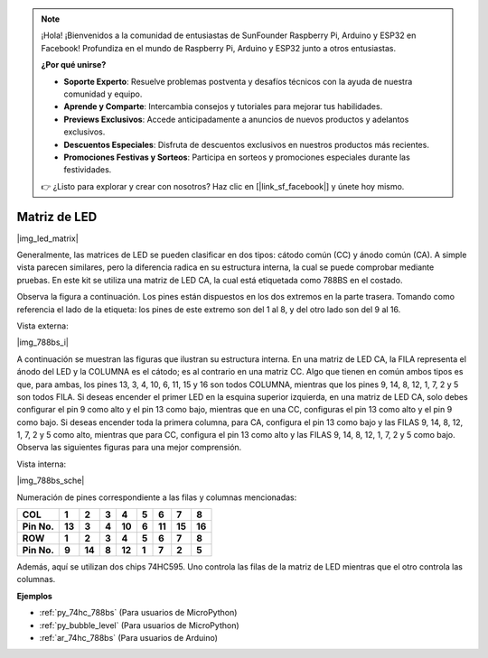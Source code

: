 .. note::

    ¡Hola! ¡Bienvenidos a la comunidad de entusiastas de SunFounder Raspberry Pi, Arduino y ESP32 en Facebook! Profundiza en el mundo de Raspberry Pi, Arduino y ESP32 junto a otros entusiastas.

    **¿Por qué unirse?**

    - **Soporte Experto**: Resuelve problemas postventa y desafíos técnicos con la ayuda de nuestra comunidad y equipo.
    - **Aprende y Comparte**: Intercambia consejos y tutoriales para mejorar tus habilidades.
    - **Previews Exclusivos**: Accede anticipadamente a anuncios de nuevos productos y adelantos exclusivos.
    - **Descuentos Especiales**: Disfruta de descuentos exclusivos en nuestros productos más recientes.
    - **Promociones Festivas y Sorteos**: Participa en sorteos y promociones especiales durante las festividades.

    👉 ¿Listo para explorar y crear con nosotros? Haz clic en [|link_sf_facebook|] y únete hoy mismo.

.. _cpn_dot_matrix:

Matriz de LED
==========================

|img_led_matrix|

Generalmente, las matrices de LED se pueden clasificar en dos tipos: 
cátodo común (CC) y ánodo común (CA). A simple vista parecen similares, 
pero la diferencia radica en su estructura interna, la cual se puede 
comprobar mediante pruebas. En este kit se utiliza una matriz de LED CA, 
la cual está etiquetada como 788BS en el costado.

Observa la figura a continuación. Los pines están dispuestos en los dos 
extremos en la parte trasera. Tomando como referencia el lado de la etiqueta: 
los pines de este extremo son del 1 al 8, y del otro lado son del 9 al 16.

Vista externa:

|img_788bs_i|

A continuación se muestran las figuras que ilustran su estructura interna. 
En una matriz de LED CA, la FILA representa el ánodo del LED y la COLUMNA es 
el cátodo; es al contrario en una matriz CC. Algo que tienen en común ambos 
tipos es que, para ambas, los pines 13, 3, 4, 10, 6, 11, 15 y 16 son todos 
COLUMNA, mientras que los pines 9, 14, 8, 12, 1, 7, 2 y 5 son todos FILA. 
Si deseas encender el primer LED en la esquina superior izquierda, en una 
matriz de LED CA, solo debes configurar el pin 9 como alto y el pin 13 como 
bajo, mientras que en una CC, configuras el pin 13 como alto y el pin 9 como 
bajo. Si deseas encender toda la primera columna, para CA, configura el pin 
13 como bajo y las FILAS 9, 14, 8, 12, 1, 7, 2 y 5 como alto, mientras que para 
CC, configura el pin 13 como alto y las FILAS 9, 14, 8, 12, 1, 7, 2 y 5 como 
bajo. Observa las siguientes figuras para una mejor comprensión.

Vista interna:

|img_788bs_sche|

Numeración de pines correspondiente a las filas y columnas mencionadas:

=========== ====== ====== ===== ====== ===== ====== ====== ======
**COL**     **1**  **2**  **3** **4**  **5** **6**  **7**  **8**
**Pin No.** **13** **3**  **4** **10** **6** **11** **15** **16**
**ROW**     **1**  **2**  **3** **4**  **5** **6**  **7**  **8**
**Pin No.** **9**  **14** **8** **12** **1** **7**  **2**  **5**
=========== ====== ====== ===== ====== ===== ====== ====== ======

Además, aquí se utilizan dos chips 74HC595. Uno controla las filas de la 
matriz de LED mientras que el otro controla las columnas.


**Ejemplos**

* :ref:`py_74hc_788bs` (Para usuarios de MicroPython)
* :ref:`py_bubble_level` (Para usuarios de MicroPython)
* :ref:`ar_74hc_788bs` (Para usuarios de Arduino)
